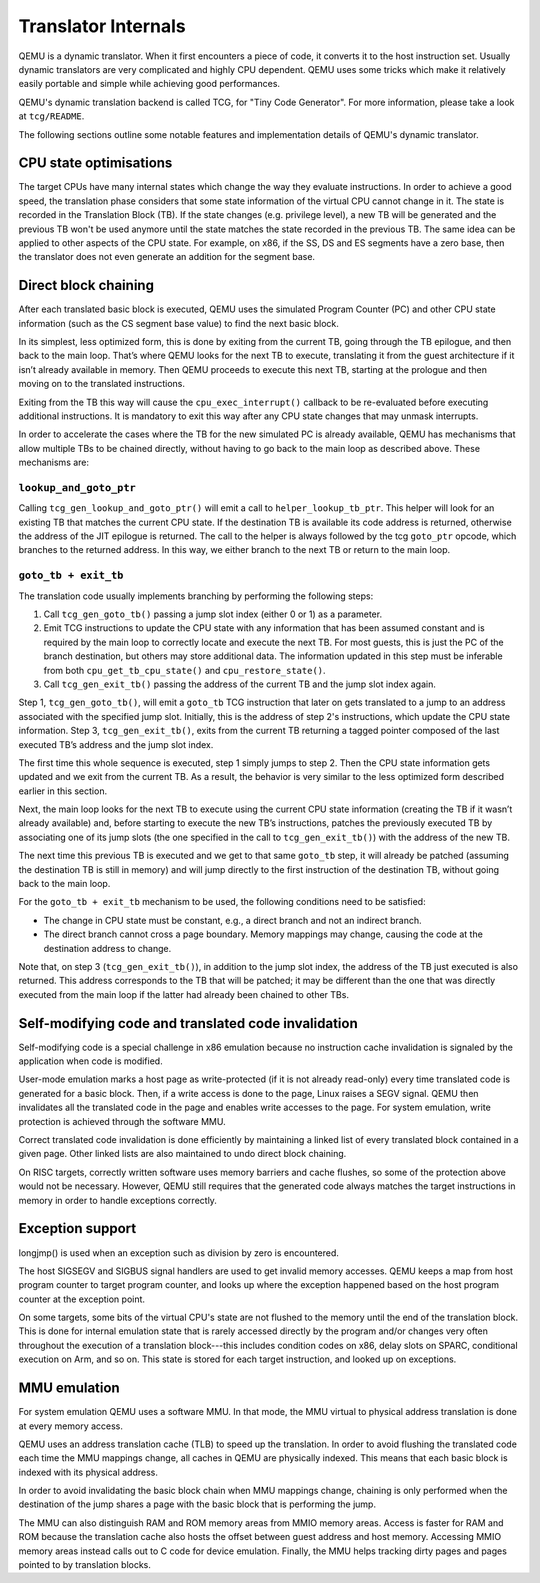 ====================
Translator Internals
====================

QEMU is a dynamic translator. When it first encounters a piece of code,
it converts it to the host instruction set. Usually dynamic translators
are very complicated and highly CPU dependent. QEMU uses some tricks
which make it relatively easily portable and simple while achieving good
performances.

QEMU's dynamic translation backend is called TCG, for "Tiny Code
Generator". For more information, please take a look at ``tcg/README``.

The following sections outline some notable features and implementation
details of QEMU's dynamic translator.

CPU state optimisations
-----------------------

The target CPUs have many internal states which change the way they
evaluate instructions. In order to achieve a good speed, the
translation phase considers that some state information of the virtual
CPU cannot change in it. The state is recorded in the Translation
Block (TB). If the state changes (e.g. privilege level), a new TB will
be generated and the previous TB won't be used anymore until the state
matches the state recorded in the previous TB. The same idea can be applied
to other aspects of the CPU state.  For example, on x86, if the SS,
DS and ES segments have a zero base, then the translator does not even
generate an addition for the segment base.

Direct block chaining
---------------------

After each translated basic block is executed, QEMU uses the simulated
Program Counter (PC) and other CPU state information (such as the CS
segment base value) to find the next basic block.

In its simplest, less optimized form, this is done by exiting from the
current TB, going through the TB epilogue, and then back to the
main loop. That’s where QEMU looks for the next TB to execute,
translating it from the guest architecture if it isn’t already available
in memory. Then QEMU proceeds to execute this next TB, starting at the
prologue and then moving on to the translated instructions.

Exiting from the TB this way will cause the ``cpu_exec_interrupt()``
callback to be re-evaluated before executing additional instructions.
It is mandatory to exit this way after any CPU state changes that may
unmask interrupts.

In order to accelerate the cases where the TB for the new
simulated PC is already available, QEMU has mechanisms that allow
multiple TBs to be chained directly, without having to go back to the
main loop as described above. These mechanisms are:

``lookup_and_goto_ptr``
^^^^^^^^^^^^^^^^^^^^^^^

Calling ``tcg_gen_lookup_and_goto_ptr()`` will emit a call to
``helper_lookup_tb_ptr``. This helper will look for an existing TB that
matches the current CPU state. If the destination TB is available its
code address is returned, otherwise the address of the JIT epilogue is
returned. The call to the helper is always followed by the tcg ``goto_ptr``
opcode, which branches to the returned address. In this way, we either
branch to the next TB or return to the main loop.

``goto_tb + exit_tb``
^^^^^^^^^^^^^^^^^^^^^

The translation code usually implements branching by performing the
following steps:

1. Call ``tcg_gen_goto_tb()`` passing a jump slot index (either 0 or 1)
   as a parameter.

2. Emit TCG instructions to update the CPU state with any information
   that has been assumed constant and is required by the main loop to
   correctly locate and execute the next TB. For most guests, this is
   just the PC of the branch destination, but others may store additional
   data. The information updated in this step must be inferable from both
   ``cpu_get_tb_cpu_state()`` and ``cpu_restore_state()``.

3. Call ``tcg_gen_exit_tb()`` passing the address of the current TB and
   the jump slot index again.

Step 1, ``tcg_gen_goto_tb()``, will emit a ``goto_tb`` TCG
instruction that later on gets translated to a jump to an address
associated with the specified jump slot. Initially, this is the address
of step 2's instructions, which update the CPU state information. Step 3,
``tcg_gen_exit_tb()``, exits from the current TB returning a tagged
pointer composed of the last executed TB’s address and the jump slot
index.

The first time this whole sequence is executed, step 1 simply jumps
to step 2. Then the CPU state information gets updated and we exit from
the current TB. As a result, the behavior is very similar to the less
optimized form described earlier in this section.

Next, the main loop looks for the next TB to execute using the
current CPU state information (creating the TB if it wasn’t already
available) and, before starting to execute the new TB’s instructions,
patches the previously executed TB by associating one of its jump
slots (the one specified in the call to ``tcg_gen_exit_tb()``) with the
address of the new TB.

The next time this previous TB is executed and we get to that same
``goto_tb`` step, it will already be patched (assuming the destination TB
is still in memory) and will jump directly to the first instruction of
the destination TB, without going back to the main loop.

For the ``goto_tb + exit_tb`` mechanism to be used, the following
conditions need to be satisfied:

* The change in CPU state must be constant, e.g., a direct branch and
  not an indirect branch.

* The direct branch cannot cross a page boundary. Memory mappings
  may change, causing the code at the destination address to change.

Note that, on step 3 (``tcg_gen_exit_tb()``), in addition to the
jump slot index, the address of the TB just executed is also returned.
This address corresponds to the TB that will be patched; it may be
different than the one that was directly executed from the main loop
if the latter had already been chained to other TBs.

Self-modifying code and translated code invalidation
----------------------------------------------------

Self-modifying code is a special challenge in x86 emulation because no
instruction cache invalidation is signaled by the application when code
is modified.

User-mode emulation marks a host page as write-protected (if it is
not already read-only) every time translated code is generated for a
basic block.  Then, if a write access is done to the page, Linux raises
a SEGV signal. QEMU then invalidates all the translated code in the page
and enables write accesses to the page.  For system emulation, write
protection is achieved through the software MMU.

Correct translated code invalidation is done efficiently by maintaining
a linked list of every translated block contained in a given page. Other
linked lists are also maintained to undo direct block chaining.

On RISC targets, correctly written software uses memory barriers and
cache flushes, so some of the protection above would not be
necessary. However, QEMU still requires that the generated code always
matches the target instructions in memory in order to handle
exceptions correctly.

Exception support
-----------------

longjmp() is used when an exception such as division by zero is
encountered.

The host SIGSEGV and SIGBUS signal handlers are used to get invalid
memory accesses.  QEMU keeps a map from host program counter to
target program counter, and looks up where the exception happened
based on the host program counter at the exception point.

On some targets, some bits of the virtual CPU's state are not flushed to the
memory until the end of the translation block.  This is done for internal
emulation state that is rarely accessed directly by the program and/or changes
very often throughout the execution of a translation block---this includes
condition codes on x86, delay slots on SPARC, conditional execution on
Arm, and so on.  This state is stored for each target instruction, and
looked up on exceptions.

MMU emulation
-------------

For system emulation QEMU uses a software MMU. In that mode, the MMU
virtual to physical address translation is done at every memory
access.

QEMU uses an address translation cache (TLB) to speed up the translation.
In order to avoid flushing the translated code each time the MMU
mappings change, all caches in QEMU are physically indexed.  This
means that each basic block is indexed with its physical address.

In order to avoid invalidating the basic block chain when MMU mappings
change, chaining is only performed when the destination of the jump
shares a page with the basic block that is performing the jump.

The MMU can also distinguish RAM and ROM memory areas from MMIO memory
areas.  Access is faster for RAM and ROM because the translation cache also
hosts the offset between guest address and host memory.  Accessing MMIO
memory areas instead calls out to C code for device emulation.
Finally, the MMU helps tracking dirty pages and pages pointed to by
translation blocks.


